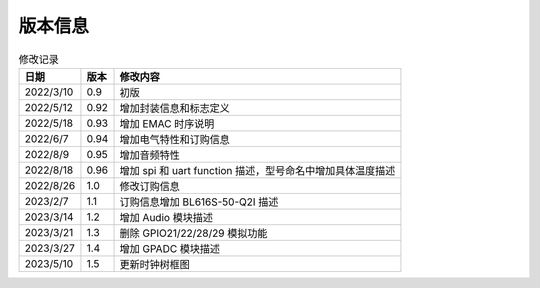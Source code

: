 ============
版本信息
============

.. table:: 修改记录

    +------------+---------------+----------------------------------------------------------------------------------+
    |  日期      | 版本          | 修改内容                                                                         | 
    +============+===============+==================================================================================+
    | 2022/3/10  | 0.9           | 初版                                                                             | 
    +------------+---------------+----------------------------------------------------------------------------------+
    | 2022/5/12  | 0.92          | 增加封装信息和标志定义                                                           | 
    +------------+---------------+----------------------------------------------------------------------------------+
    | 2022/5/18  | 0.93          | 增加 EMAC 时序说明                                                               | 
    +------------+---------------+----------------------------------------------------------------------------------+
    | 2022/6/7   | 0.94          | 增加电气特性和订购信息                                                           | 
    +------------+---------------+----------------------------------------------------------------------------------+
    | 2022/8/9   | 0.95          | 增加音频特性                                                                     | 
    +------------+---------------+----------------------------------------------------------------------------------+
    | 2022/8/18  | 0.96          | 增加 spi 和 uart function 描述，型号命名中增加具体温度描述                       | 
    +------------+---------------+----------------------------------------------------------------------------------+
    | 2022/8/26  | 1.0           | 修改订购信息                                                                     | 
    +------------+---------------+----------------------------------------------------------------------------------+
    | 2023/2/7   | 1.1           | 订购信息增加 BL616S-50-Q2I 描述                                                  | 
    +------------+---------------+----------------------------------------------------------------------------------+
    | 2023/3/14  | 1.2           | 增加 Audio 模块描述                                                              | 
    +------------+---------------+----------------------------------------------------------------------------------+
    | 2023/3/21  | 1.3           | 删除 GPIO21/22/28/29 模拟功能                                                    | 
    +------------+---------------+----------------------------------------------------------------------------------+
    | 2023/3/27  | 1.4           | 增加 GPADC 模块描述                                                              | 
    +------------+---------------+----------------------------------------------------------------------------------+
    | 2023/5/10  | 1.5           | 更新时钟树框图                                                                   | 
    +------------+---------------+----------------------------------------------------------------------------------+

